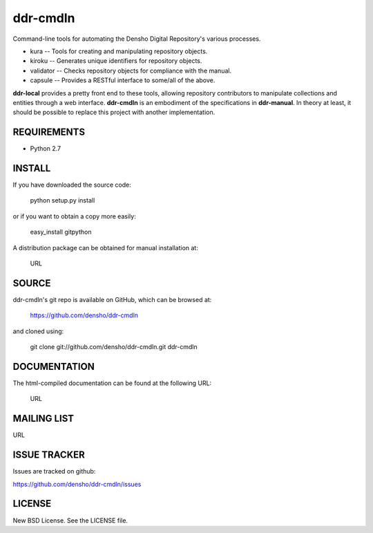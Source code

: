 =========
ddr-cmdln
=========

Command-line tools for automating the Densho Digital Repository's various processes.

* kura -- Tools for creating and manipulating repository objects.
* kiroku -- Generates unique identifiers for repository objects.
* validator -- Checks repository objects for compliance with the manual.
* capsule -- Provides a RESTful interface to some/all of the above.

**ddr-local** provides a pretty front end to these tools, allowing repository contributors to manipulate collections and entities through a web interface.
**ddr-cmdln** is an embodiment of the specifications in **ddr-manual**.  In theory at least, it should be possible to replace this project with another implementation.


REQUIREMENTS
============

* Python 2.7


INSTALL
=======

If you have downloaded the source code:

	python setup.py install
	
or if you want to obtain a copy more easily: 

    easy_install gitpython
    
A distribution package can be obtained for manual installation at:

    URL


SOURCE
======

ddr-cmdln's git repo is available on GitHub, which can be browsed at:

    https://github.com/densho/ddr-cmdln

and cloned using:

    git clone git://github.com/densho/ddr-cmdln.git ddr-cmdln


DOCUMENTATION
=============

The html-compiled documentation can be found at the following URL:

    URL


MAILING LIST
============

URL


ISSUE TRACKER
=============
Issues are tracked on github:

https://github.com/densho/ddr-cmdln/issues


LICENSE
=======

New BSD License.  See the LICENSE file.
